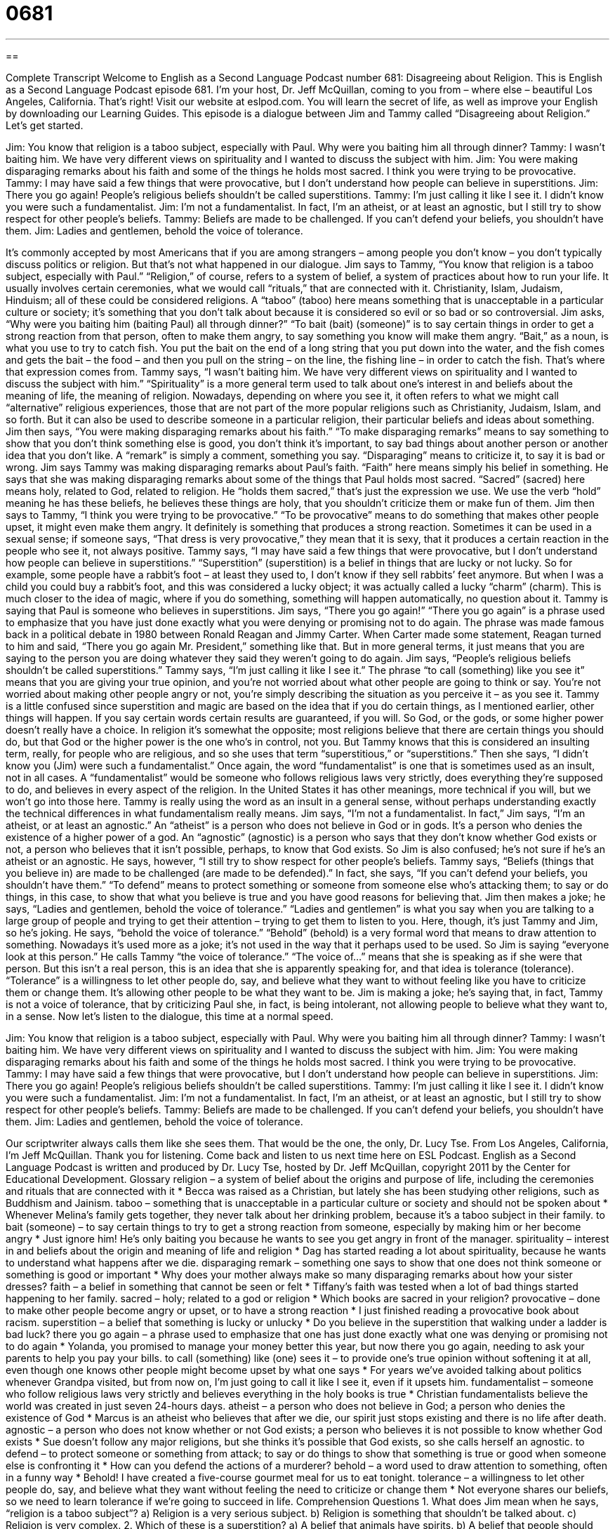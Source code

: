 = 0681
:toc: left
:toclevels: 3
:sectnums:
:stylesheet: ../../../myAdocCss.css

'''

== 

Complete Transcript
Welcome to English as a Second Language Podcast number 681: Disagreeing about Religion.
This is English as a Second Language Podcast episode 681. I’m your host, Dr. Jeff McQuillan, coming to you from – where else – beautiful Los Angeles, California. That’s right!
Visit our website at eslpod.com. You will learn the secret of life, as well as improve your English by downloading our Learning Guides.
This episode is a dialogue between Jim and Tammy called “Disagreeing about Religion.” Let’s get started.
[start of dialogue]
Jim: You know that religion is a taboo subject, especially with Paul. Why were you baiting him all through dinner?
Tammy: I wasn’t baiting him. We have very different views on spirituality and I wanted to discuss the subject with him.
Jim: You were making disparaging remarks about his faith and some of the things he holds most sacred. I think you were trying to be provocative.
Tammy: I may have said a few things that were provocative, but I don’t understand how people can believe in superstitions.
Jim: There you go again! People’s religious beliefs shouldn’t be called superstitions.
Tammy: I’m just calling it like I see it. I didn’t know you were such a fundamentalist.
Jim: I’m not a fundamentalist. In fact, I’m an atheist, or at least an agnostic, but I still try to show respect for other people’s beliefs.
Tammy: Beliefs are made to be challenged. If you can’t defend your beliefs, you shouldn’t have them.
Jim: Ladies and gentlemen, behold the voice of tolerance.
[end of dialogue]
It’s commonly accepted by most Americans that if you are among strangers – among people you don’t know – you don’t typically discuss politics or religion. But that’s not what happened in our dialogue. Jim says to Tammy, “You know that religion is a taboo subject, especially with Paul.” “Religion,” of course, refers to a system of belief, a system of practices about how to run your life. It usually involves certain ceremonies, what we would call “rituals,” that are connected with it. Christianity, Islam, Judaism, Hinduism; all of these could be considered religions. A “taboo” (taboo) here means something that is unacceptable in a particular culture or society; it’s something that you don’t talk about because it is considered so evil or so bad or so controversial. Jim asks, “Why were you baiting him (baiting Paul) all through dinner?” “To bait (bait) (someone)” is to say certain things in order to get a strong reaction from that person, often to make them angry, to say something you know will make them angry. “Bait,” as a noun, is what you use to try to catch fish. You put the bait on the end of a long string that you put down into the water, and the fish comes and gets the bait – the food – and then you pull on the string – on the line, the fishing line – in order to catch the fish. That’s where that expression comes from.
Tammy says, “I wasn’t baiting him. We have very different views on spirituality and I wanted to discuss the subject with him.” “Spirituality” is a more general term used to talk about one’s interest in and beliefs about the meaning of life, the meaning of religion. Nowadays, depending on where you see it, it often refers to what we might call “alternative” religious experiences, those that are not part of the more popular religions such as Christianity, Judaism, Islam, and so forth. But it can also be used to describe someone in a particular religion, their particular beliefs and ideas about something.
Jim then says, “You were making disparaging remarks about his faith.” “To make disparaging remarks” means to say something to show that you don’t think something else is good, you don’t think it’s important, to say bad things about another person or another idea that you don’t like. A “remark” is simply a comment, something you say. “Disparaging” means to criticize it, to say it is bad or wrong. Jim says Tammy was making disparaging remarks about Paul’s faith. “Faith” here means simply his belief in something. He says that she was making disparaging remarks about some of the things that Paul holds most sacred. “Sacred” (sacred) here means holy, related to God, related to religion. He “holds them sacred,” that’s just the expression we use. We use the verb “hold” meaning he has these beliefs, he believes these things are holy, that you shouldn’t criticize them or make fun of them. Jim then says to Tammy, “I think you were trying to be provocative.” “To be provocative” means to do something that makes other people upset, it might even make them angry. It definitely is something that produces a strong reaction. Sometimes it can be used in a sexual sense; if someone says, “That dress is very provocative,” they mean that it is sexy, that it produces a certain reaction in the people who see it, not always positive.
Tammy says, “I may have said a few things that were provocative, but I don’t understand how people can believe in superstitions.” “Superstition” (superstition) is a belief in things that are lucky or not lucky. So for example, some people have a rabbit’s foot – at least they used to, I don’t know if they sell rabbits’ feet anymore. But when I was a child you could buy a rabbit’s foot, and this was considered a lucky object; it was actually called a lucky “charm” (charm). This is much closer to the idea of magic, where if you do something, something will happen automatically, no question about it.
Tammy is saying that Paul is someone who believes in superstitions. Jim says, “There you go again!” “There you go again” is a phrase used to emphasize that you have just done exactly what you were denying or promising not to do again. The phrase was made famous back in a political debate in 1980 between Ronald Reagan and Jimmy Carter. When Carter made some statement, Reagan turned to him and said, “There you go again Mr. President,” something like that. But in more general terms, it just means that you are saying to the person you are doing whatever they said they weren’t going to do again.
Jim says, “People’s religious beliefs shouldn’t be called superstitions.” Tammy says, “I’m just calling it like I see it.” The phrase “to call (something) like you see it” means that you are giving your true opinion, and you’re not worried about what other people are going to think or say. You’re not worried about making other people angry or not, you’re simply describing the situation as you perceive it – as you see it. Tammy is a little confused since superstition and magic are based on the idea that if you do certain things, as I mentioned earlier, other things will happen. If you say certain words certain results are guaranteed, if you will. So God, or the gods, or some higher power doesn’t really have a choice. In religion it’s somewhat the opposite; most religions believe that there are certain things you should do, but that God or the higher power is the one who’s in control, not you. But Tammy knows that this is considered an insulting term, really, for people who are religious, and so she uses that term “superstitious,” or “superstitions.” Then she says, “I didn’t know you (Jim) were such a fundamentalist.” Once again, the word “fundamentalist” is one that is sometimes used as an insult, not in all cases. A “fundamentalist” would be someone who follows religious laws very strictly, does everything they’re supposed to do, and believes in every aspect of the religion. In the United States it has other meanings, more technical if you will, but we won’t go into those here. Tammy is really using the word as an insult in a general sense, without perhaps understanding exactly the technical differences in what fundamentalism really means.
Jim says, “I’m not a fundamentalist. In fact,” Jim says, “I’m an atheist, or at least an agnostic.” An “atheist” is a person who does not believe in God or in gods. It’s a person who denies the existence of a higher power of a god. An “agnostic” (agnostic) is a person who says that they don’t know whether God exists or not, a person who believes that it isn’t possible, perhaps, to know that God exists. So Jim is also confused; he’s not sure if he’s an atheist or an agnostic. He says, however, “I still try to show respect for other people’s beliefs. Tammy says, “Beliefs (things that you believe in) are made to be challenged (are made to be defended).” In fact, she says, “If you can’t defend your beliefs, you shouldn’t have them.” “To defend” means to protect something or someone from someone else who’s attacking them; to say or do things, in this case, to show that what you believe is true and you have good reasons for believing that.
Jim then makes a joke; he says, “Ladies and gentlemen, behold the voice of tolerance.” “Ladies and gentlemen” is what you say when you are talking to a large group of people and trying to get their attention – trying to get them to listen to you. Here, though, it’s just Tammy and Jim, so he’s joking. He says, “behold the voice of tolerance.” “Behold” (behold) is a very formal word that means to draw attention to something. Nowadays it’s used more as a joke; it’s not used in the way that it perhaps used to be used. So Jim is saying “everyone look at this person.” He calls Tammy “the voice of tolerance.” “The voice of…” means that she is speaking as if she were that person. But this isn’t a real person, this is an idea that she is apparently speaking for, and that idea is tolerance (tolerance). “Tolerance” is a willingness to let other people do, say, and believe what they want to without feeling like you have to criticize them or change them. It’s allowing other people to be what they want to be. Jim is making a joke; he’s saying that, in fact, Tammy is not a voice of tolerance, that by criticizing Paul she, in fact, is being intolerant, not allowing people to believe what they want to, in a sense.
Now let’s listen to the dialogue, this time at a normal speed.
[start of dialogue]
Jim: You know that religion is a taboo subject, especially with Paul. Why were you baiting him all through dinner?
Tammy: I wasn’t baiting him. We have very different views on spirituality and I wanted to discuss the subject with him.
Jim: You were making disparaging remarks about his faith and some of the things he holds most sacred. I think you were trying to be provocative.
Tammy: I may have said a few things that were provocative, but I don’t understand how people can believe in superstitions.
Jim: There you go again! People’s religious beliefs shouldn’t be called superstitions.
Tammy: I’m just calling it like I see it. I didn’t know you were such a fundamentalist.
Jim: I’m not a fundamentalist. In fact, I’m an atheist, or at least an agnostic, but I still try to show respect for other people’s beliefs.
Tammy: Beliefs are made to be challenged. If you can’t defend your beliefs, you shouldn’t have them.
Jim: Ladies and gentlemen, behold the voice of tolerance.
[end of dialogue]
Our scriptwriter always calls them like she sees them. That would be the one, the only, Dr. Lucy Tse.
From Los Angeles, California, I’m Jeff McQuillan. Thank you for listening. Come back and listen to us next time here on ESL Podcast.
English as a Second Language Podcast is written and produced by Dr. Lucy Tse, hosted by Dr. Jeff McQuillan, copyright 2011 by the Center for Educational Development.
Glossary
religion – a system of belief about the origins and purpose of life, including the ceremonies and rituals that are connected with it
* Becca was raised as a Christian, but lately she has been studying other religions, such as Buddhism and Jainism.
taboo – something that is unacceptable in a particular culture or society and should not be spoken about
* Whenever Melina’s family gets together, they never talk about her drinking problem, because it’s a taboo subject in their family.
to bait (someone) – to say certain things to try to get a strong reaction from someone, especially by making him or her become angry
* Just ignore him! He’s only baiting you because he wants to see you get angry in front of the manager.
spirituality – interest in and beliefs about the origin and meaning of life and religion
* Dag has started reading a lot about spirituality, because he wants to understand what happens after we die.
disparaging remark – something one says to show that one does not think someone or something is good or important
* Why does your mother always make so many disparaging remarks about how your sister dresses?
faith – a belief in something that cannot be seen or felt
* Tiffany’s faith was tested when a lot of bad things started happening to her family.
sacred – holy; related to a god or religion
* Which books are sacred in your religion?
provocative – done to make other people become angry or upset, or to have a strong reaction
* I just finished reading a provocative book about racism.
superstition – a belief that something is lucky or unlucky
* Do you believe in the superstition that walking under a ladder is bad luck?
there you go again – a phrase used to emphasize that one has just done exactly what one was denying or promising not to do again
* Yolanda, you promised to manage your money better this year, but now there you go again, needing to ask your parents to help you pay your bills.
to call (something) like (one) sees it – to provide one’s true opinion without softening it at all, even though one knows other people might become upset by what one says
* For years we’ve avoided talking about politics whenever Grandpa visited, but from now on, I’m just going to call it like I see it, even if it upsets him.
fundamentalist – someone who follow religious laws very strictly and believes everything in the holy books is true
* Christian fundamentalists believe the world was created in just seven 24-hours days.
atheist – a person who does not believe in God; a person who denies the existence of God
* Marcus is an atheist who believes that after we die, our spirit just stops existing and there is no life after death.
agnostic – a person who does not know whether or not God exists; a person who believes it is not possible to know whether God exists
* Sue doesn’t follow any major religions, but she thinks it’s possible that God exists, so she calls herself an agnostic.
to defend – to protect someone or something from attack; to say or do things to show that something is true or good when someone else is confronting it
* How can you defend the actions of a murderer?
behold – a word used to draw attention to something, often in a funny way
* Behold! I have created a five-course gourmet meal for us to eat tonight.
tolerance – a willingness to let other people do, say, and believe what they want without feeling the need to criticize or change them
* Not everyone shares our beliefs, so we need to learn tolerance if we’re going to succeed in life.
Comprehension Questions
1. What does Jim mean when he says, “religion is a taboo subject”?
a) Religion is a very serious subject.
b) Religion is something that shouldn’t be talked about.
c) Religion is very complex.
2. Which of these is a superstition?
a) A belief that animals have spirits.
b) A belief that people should not drink alcohol.
c) A belief that it is bad luck to open an umbrella indoors.
Answers at bottom.
What Else Does It Mean?
to bait (someone)
The phrase “to bait (someone)” in this podcast, means to say certain things to try to get a strong reaction from someone, especially by making him or her become angry: “Do you think she really believes those things, or was she just saying those things to bait you?” The phrase “to rise to the bait” means to react strongly to what someone is saying when he or she is trying to make one angry: “He’s trying to make you mad. Don’t rise to the bait.” “Bait” is the small piece of food or other object used to attract a fish or animal so that one can catch it: “Would worms or bugs be better bait for catching salmon?” The phrase “to bait” means to put a piece of bait on a hook or in a trap: “Careful you don’t hurt your finger when you bait the hook.”
faith
In this podcast, the word “faith” means a belief in something that cannot be seen or felt: “Sandra’s deep faith in God guides all her actions and decisions.” The phrase “faith healing” refers to the ability to make a person healthy without using medicine, asking God to take away the illness or injury: “Pentecostals believe in faith healing.” The word “faith” can also refer to the feeling of confidence and trust that one has in another person: “You can have faith in me. I won’t let you down.” The phrase “in good faith” means with true and honest intentions: “I signed that agreement in good faith, without realizing how risky it would be.”
Culture Note
The United States was the first country to not have an official “state-sponsored” (supported by the state) religion. The First “Amendment” (official change) to the U.S. “Constitution” (the most powerful law in the country) is part of the “Bill of Rights” and guarantees “freedom of religion,” letting people decide which religion(s) they will follow.
People have immigrated to the United States from all over the world, bringing their religions with them. Today, Americans follow “diverse” (many different kinds of) religions.
Although it is hard to find “exact” (precise; accurate) numbers that everyone agrees on, most Americans are Christian. In a 2008 survey, 76% of the population was Christian. More than half of all Americans are Protestant, 25% are Catholic, and almost 2% are Mormon. Of course, there are many “denominations” (religious branches or types) within the Protestant category.
In recent years, more and more people have begun responding to surveys by saying that they have “no religious preference” or “no religious identification.” Many of these people are atheists and agnostics, but others simply don’t “identify with” (feel connected to) the categories listed on the surveys. In 2008, about 15% of Americans were in this category.
About 2% of Americans identified with Judaism, followed by Islam, Buddhism, Hinduism, and other religions.
Religious beliefs “vary” (are different) with geography. In the Southern “Bible Belt” (the southeastern part of the United States where there are very strong Christian beliefs), as much as 86% of the population believes in God, but in the Western states, that falls to about 59%.
Comprehension Answers
1 - b
2 - c
Dialogue/Story
Slow Speed begins at: 0:59
Explanation begins at: 2:32
Normal Speed begins at: 16:26
Complete Transcript
Welcome to English as a Second Language Podcast number 681: Disagreeing about Religion.
This is English as a Second Language Podcast episode 681. I’m your host, Dr. Jeff McQuillan, coming to you from – where else – beautiful Los Angeles, California. That’s right!
Visit our website at eslpod.com. You will learn the secret of life, as well as improve your English by downloading our Learning Guides.
This episode is a dialogue between Jim and Tammy called “Disagreeing about Religion.” Let’s get started.
[start of dialogue]
Jim: You know that religion is a taboo subject, especially with Paul. Why were you baiting him all through dinner?
Tammy: I wasn’t baiting him. We have very different views on spirituality and I wanted to discuss the subject with him.
Jim: You were making disparaging remarks about his faith and some of the things he holds most sacred. I think you were trying to be provocative.
Tammy: I may have said a few things that were provocative, but I don’t understand how people can believe in superstitions.
Jim: There you go again! People’s religious beliefs shouldn’t be called superstitions.
Tammy: I’m just calling it like I see it. I didn’t know you were such a fundamentalist.
Jim: I’m not a fundamentalist. In fact, I’m an atheist, or at least an agnostic, but I still try to show respect for other people’s beliefs.
Tammy: Beliefs are made to be challenged. If you can’t defend your beliefs, you shouldn’t have them.
Jim: Ladies and gentlemen, behold the voice of tolerance.
[end of dialogue]
It’s commonly accepted by most Americans that if you are among strangers – among people you don’t know – you don’t typically discuss politics or religion. But that’s not what happened in our dialogue. Jim says to Tammy, “You know that religion is a taboo subject, especially with Paul.” “Religion,” of course, refers to a system of belief, a system of practices about how to run your life. It usually involves certain ceremonies, what we would call “rituals,” that are connected with it. Christianity, Islam, Judaism, Hinduism; all of these could be considered religions. A “taboo” (taboo) here means something that is unacceptable in a particular culture or society; it’s something that you don’t talk about because it is considered so evil or so bad or so controversial. Jim asks, “Why were you baiting him (baiting Paul) all through dinner?” “To bait (bait) (someone)” is to say certain things in order to get a strong reaction from that person, often to make them angry, to say something you know will make them angry. “Bait,” as a noun, is what you use to try to catch fish. You put the bait on the end of a long string that you put down into the water, and the fish comes and gets the bait – the food – and then you pull on the string – on the line, the fishing line – in order to catch the fish. That’s where that expression comes from.
Tammy says, “I wasn’t baiting him. We have very different views on spirituality and I wanted to discuss the subject with him.” “Spirituality” is a more general term used to talk about one’s interest in and beliefs about the meaning of life, the meaning of religion. Nowadays, depending on where you see it, it often refers to what we might call “alternative” religious experiences, those that are not part of the more popular religions such as Christianity, Judaism, Islam, and so forth. But it can also be used to describe someone in a particular religion, their particular beliefs and ideas about something.
Jim then says, “You were making disparaging remarks about his faith.” “To make disparaging remarks” means to say something to show that you don’t think something else is good, you don’t think it’s important, to say bad things about another person or another idea that you don’t like. A “remark” is simply a comment, something you say. “Disparaging” means to criticize it, to say it is bad or wrong. Jim says Tammy was making disparaging remarks about Paul’s faith. “Faith” here means simply his belief in something. He says that she was making disparaging remarks about some of the things that Paul holds most sacred. “Sacred” (sacred) here means holy, related to God, related to religion. He “holds them sacred,” that’s just the expression we use. We use the verb “hold” meaning he has these beliefs, he believes these things are holy, that you shouldn’t criticize them or make fun of them. Jim then says to Tammy, “I think you were trying to be provocative.” “To be provocative” means to do something that makes other people upset, it might even make them angry. It definitely is something that produces a strong reaction. Sometimes it can be used in a sexual sense; if someone says, “That dress is very provocative,” they mean that it is sexy, that it produces a certain reaction in the people who see it, not always positive.
Tammy says, “I may have said a few things that were provocative, but I don’t understand how people can believe in superstitions.” “Superstition” (superstition) is a belief in things that are lucky or not lucky. So for example, some people have a rabbit’s foot – at least they used to, I don’t know if they sell rabbits’ feet anymore. But when I was a child you could buy a rabbit’s foot, and this was considered a lucky object; it was actually called a lucky “charm” (charm). This is much closer to the idea of magic, where if you do something, something will happen automatically, no question about it.
Tammy is saying that Paul is someone who believes in superstitions. Jim says, “There you go again!” “There you go again” is a phrase used to emphasize that you have just done exactly what you were denying or promising not to do again. The phrase was made famous back in a political debate in 1980 between Ronald Reagan and Jimmy Carter. When Carter made some statement, Reagan turned to him and said, “There you go again Mr. President,” something like that. But in more general terms, it just means that you are saying to the person you are doing whatever they said they weren’t going to do again.
Jim says, “People’s religious beliefs shouldn’t be called superstitions.” Tammy says, “I’m just calling it like I see it.” The phrase “to call (something) like you see it” means that you are giving your true opinion, and you’re not worried about what other people are going to think or say. You’re not worried about making other people angry or not, you’re simply describing the situation as you perceive it – as you see it. Tammy is a little confused since superstition and magic are based on the idea that if you do certain things, as I mentioned earlier, other things will happen. If you say certain words certain results are guaranteed, if you will. So God, or the gods, or some higher power doesn’t really have a choice. In religion it’s somewhat the opposite; most religions believe that there are certain things you should do, but that God or the higher power is the one who’s in control, not you. But Tammy knows that this is considered an insulting term, really, for people who are religious, and so she uses that term “superstitious,” or “superstitions.” Then she says, “I didn’t know you (Jim) were such a fundamentalist.” Once again, the word “fundamentalist” is one that is sometimes used as an insult, not in all cases. A “fundamentalist” would be someone who follows religious laws very strictly, does everything they’re supposed to do, and believes in every aspect of the religion. In the United States it has other meanings, more technical if you will, but we won’t go into those here. Tammy is really using the word as an insult in a general sense, without perhaps understanding exactly the technical differences in what fundamentalism really means.
Jim says, “I’m not a fundamentalist. In fact,” Jim says, “I’m an atheist, or at least an agnostic.” An “atheist” is a person who does not believe in God or in gods. It’s a person who denies the existence of a higher power of a god. An “agnostic” (agnostic) is a person who says that they don’t know whether God exists or not, a person who believes that it isn’t possible, perhaps, to know that God exists. So Jim is also confused; he’s not sure if he’s an atheist or an agnostic. He says, however, “I still try to show respect for other people’s beliefs. Tammy says, “Beliefs (things that you believe in) are made to be challenged (are made to be defended).” In fact, she says, “If you can’t defend your beliefs, you shouldn’t have them.” “To defend” means to protect something or someone from someone else who’s attacking them; to say or do things, in this case, to show that what you believe is true and you have good reasons for believing that.
Jim then makes a joke; he says, “Ladies and gentlemen, behold the voice of tolerance.” “Ladies and gentlemen” is what you say when you are talking to a large group of people and trying to get their attention – trying to get them to listen to you. Here, though, it’s just Tammy and Jim, so he’s joking. He says, “behold the voice of tolerance.” “Behold” (behold) is a very formal word that means to draw attention to something. Nowadays it’s used more as a joke; it’s not used in the way that it perhaps used to be used. So Jim is saying “everyone look at this person.” He calls Tammy “the voice of tolerance.” “The voice of…” means that she is speaking as if she were that person. But this isn’t a real person, this is an idea that she is apparently speaking for, and that idea is tolerance (tolerance). “Tolerance” is a willingness to let other people do, say, and believe what they want to without feeling like you have to criticize them or change them. It’s allowing other people to be what they want to be. Jim is making a joke; he’s saying that, in fact, Tammy is not a voice of tolerance, that by criticizing Paul she, in fact, is being intolerant, not allowing people to believe what they want to, in a sense.
Now let’s listen to the dialogue, this time at a normal speed.
[start of dialogue]
Jim: You know that religion is a taboo subject, especially with Paul. Why were you baiting him all through dinner?
Tammy: I wasn’t baiting him. We have very different views on spirituality and I wanted to discuss the subject with him.
Jim: You were making disparaging remarks about his faith and some of the things he holds most sacred. I think you were trying to be provocative.
Tammy: I may have said a few things that were provocative, but I don’t understand how people can believe in superstitions.
Jim: There you go again! People’s religious beliefs shouldn’t be called superstitions.
Tammy: I’m just calling it like I see it. I didn’t know you were such a fundamentalist.
Jim: I’m not a fundamentalist. In fact, I’m an atheist, or at least an agnostic, but I still try to show respect for other people’s beliefs.
Tammy: Beliefs are made to be challenged. If you can’t defend your beliefs, you shouldn’t have them.
Jim: Ladies and gentlemen, behold the voice of tolerance.
[end of dialogue]
Our scriptwriter always calls them like she sees them. That would be the one, the only, Dr. Lucy Tse.
From Los Angeles, California, I’m Jeff McQuillan. Thank you for listening. Come back and listen to us next time here on ESL Podcast.
English as a Second Language Podcast is written and produced by Dr. Lucy Tse, hosted by Dr. Jeff McQuillan, copyright 2011 by the Center for Educational Development.
Glossary
religion – a system of belief about the origins and purpose of life, including the ceremonies and rituals that are connected with it
* Becca was raised as a Christian, but lately she has been studying other religions, such as Buddhism and Jainism.
taboo – something that is unacceptable in a particular culture or society and should not be spoken about
* Whenever Melina’s family gets together, they never talk about her drinking problem, because it’s a taboo subject in their family.
to bait (someone) – to say certain things to try to get a strong reaction from someone, especially by making him or her become angry
* Just ignore him! He’s only baiting you because he wants to see you get angry in front of the manager.
spirituality – interest in and beliefs about the origin and meaning of life and religion
* Dag has started reading a lot about spirituality, because he wants to understand what happens after we die.
disparaging remark – something one says to show that one does not think someone or something is good or important
* Why does your mother always make so many disparaging remarks about how your sister dresses?
faith – a belief in something that cannot be seen or felt
* Tiffany’s faith was tested when a lot of bad things started happening to her family.
sacred – holy; related to a god or religion
* Which books are sacred in your religion?
provocative – done to make other people become angry or upset, or to have a strong reaction
* I just finished reading a provocative book about racism.
superstition – a belief that something is lucky or unlucky
* Do you believe in the superstition that walking under a ladder is bad luck?
there you go again – a phrase used to emphasize that one has just done exactly what one was denying or promising not to do again
* Yolanda, you promised to manage your money better this year, but now there you go again, needing to ask your parents to help you pay your bills.
to call (something) like (one) sees it – to provide one’s true opinion without softening it at all, even though one knows other people might become upset by what one says
* For years we’ve avoided talking about politics whenever Grandpa visited, but from now on, I’m just going to call it like I see it, even if it upsets him.
fundamentalist – someone who follow religious laws very strictly and believes everything in the holy books is true
* Christian fundamentalists believe the world was created in just seven 24-hours days.
atheist – a person who does not believe in God; a person who denies the existence of God
* Marcus is an atheist who believes that after we die, our spirit just stops existing and there is no life after death.
agnostic – a person who does not know whether or not God exists; a person who believes it is not possible to know whether God exists
* Sue doesn’t follow any major religions, but she thinks it’s possible that God exists, so she calls herself an agnostic.
to defend – to protect someone or something from attack; to say or do things to show that something is true or good when someone else is confronting it
* How can you defend the actions of a murderer?
behold – a word used to draw attention to something, often in a funny way
* Behold! I have created a five-course gourmet meal for us to eat tonight.
tolerance – a willingness to let other people do, say, and believe what they want without feeling the need to criticize or change them
* Not everyone shares our beliefs, so we need to learn tolerance if we’re going to succeed in life.
Comprehension Questions
1. What does Jim mean when he says, “religion is a taboo subject”?
a) Religion is a very serious subject.
b) Religion is something that shouldn’t be talked about.
c) Religion is very complex.
2. Which of these is a superstition?
a) A belief that animals have spirits.
b) A belief that people should not drink alcohol.
c) A belief that it is bad luck to open an umbrella indoors.
Answers at bottom.
What Else Does It Mean?
to bait (someone)
The phrase “to bait (someone)” in this podcast, means to say certain things to try to get a strong reaction from someone, especially by making him or her become angry: “Do you think she really believes those things, or was she just saying those things to bait you?” The phrase “to rise to the bait” means to react strongly to what someone is saying when he or she is trying to make one angry: “He’s trying to make you mad. Don’t rise to the bait.” “Bait” is the small piece of food or other object used to attract a fish or animal so that one can catch it: “Would worms or bugs be better bait for catching salmon?” The phrase “to bait” means to put a piece of bait on a hook or in a trap: “Careful you don’t hurt your finger when you bait the hook.”
faith
In this podcast, the word “faith” means a belief in something that cannot be seen or felt: “Sandra’s deep faith in God guides all her actions and decisions.” The phrase “faith healing” refers to the ability to make a person healthy without using medicine, asking God to take away the illness or injury: “Pentecostals believe in faith healing.” The word “faith” can also refer to the feeling of confidence and trust that one has in another person: “You can have faith in me. I won’t let you down.” The phrase “in good faith” means with true and honest intentions: “I signed that agreement in good faith, without realizing how risky it would be.”
Culture Note
The United States was the first country to not have an official “state-sponsored” (supported by the state) religion. The First “Amendment” (official change) to the U.S. “Constitution” (the most powerful law in the country) is part of the “Bill of Rights” and guarantees “freedom of religion,” letting people decide which religion(s) they will follow.
People have immigrated to the United States from all over the world, bringing their religions with them. Today, Americans follow “diverse” (many different kinds of) religions.
Although it is hard to find “exact” (precise; accurate) numbers that everyone agrees on, most Americans are Christian. In a 2008 survey, 76% of the population was Christian. More than half of all Americans are Protestant, 25% are Catholic, and almost 2% are Mormon. Of course, there are many “denominations” (religious branches or types) within the Protestant category.
In recent years, more and more people have begun responding to surveys by saying that they have “no religious preference” or “no religious identification.” Many of these people are atheists and agnostics, but others simply don’t “identify with” (feel connected to) the categories listed on the surveys. In 2008, about 15% of Americans were in this category.
About 2% of Americans identified with Judaism, followed by Islam, Buddhism, Hinduism, and other religions.
Religious beliefs “vary” (are different) with geography. In the Southern “Bible Belt” (the southeastern part of the United States where there are very strong Christian beliefs), as much as 86% of the population believes in God, but in the Western states, that falls to about 59%.
Comprehension Answers
1 - b
2 - c